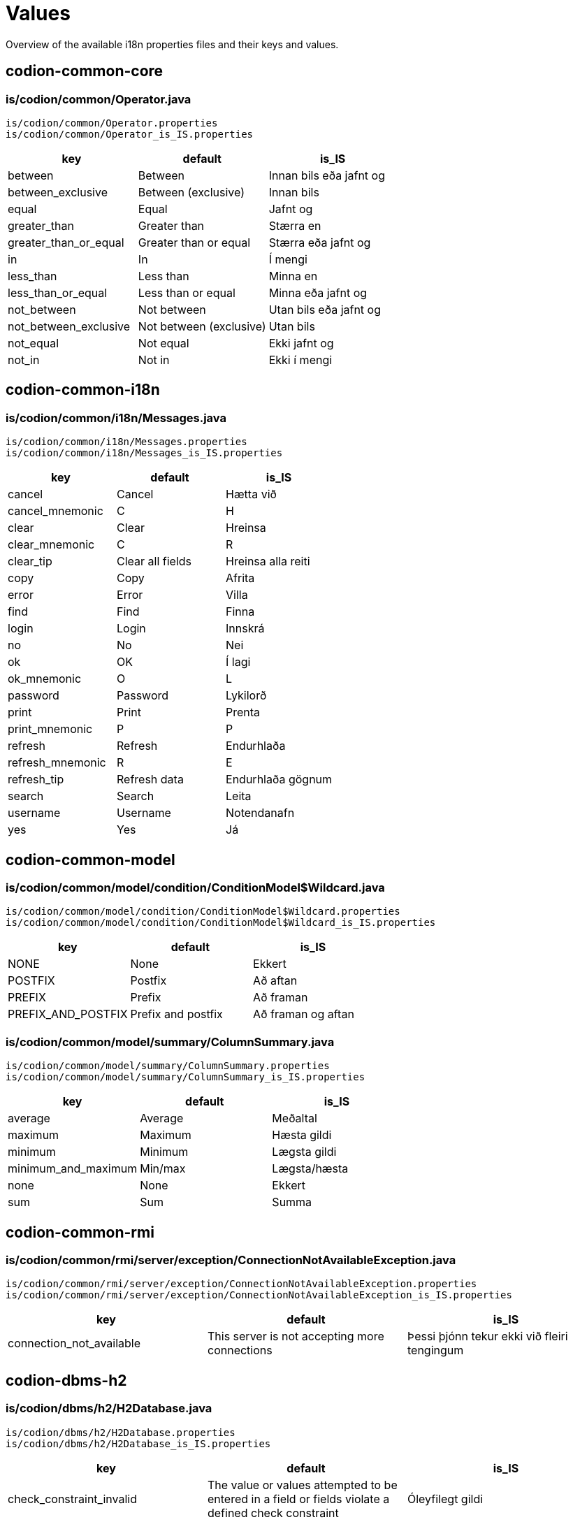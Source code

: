 = Values

Overview of the available i18n properties files and their keys and values.

== codion-common-core

=== is/codion/common/Operator.java

[source]
----
is/codion/common/Operator.properties
is/codion/common/Operator_is_IS.properties
----

[cols="1,1,1"]
|===
|key|default|is_IS

|between|Between|Innan bils eða jafnt og
|between_exclusive|Between (exclusive)|Innan bils
|equal|Equal|Jafnt og
|greater_than|Greater than|Stærra en
|greater_than_or_equal|Greater than or equal|Stærra eða jafnt og
|in|In|Í mengi
|less_than|Less than|Minna en
|less_than_or_equal|Less than or equal|Minna eða jafnt og
|not_between|Not between|Utan bils eða jafnt og
|not_between_exclusive|Not between (exclusive)|Utan bils
|not_equal|Not equal|Ekki jafnt og
|not_in|Not in|Ekki í mengi
|===

== codion-common-i18n

=== is/codion/common/i18n/Messages.java

[source]
----
is/codion/common/i18n/Messages.properties
is/codion/common/i18n/Messages_is_IS.properties
----

[cols="1,1,1"]
|===
|key|default|is_IS

|cancel|Cancel|Hætta við
|cancel_mnemonic|C|H
|clear|Clear|Hreinsa
|clear_mnemonic|C|R
|clear_tip|Clear all fields|Hreinsa alla reiti
|copy|Copy|Afrita
|error|Error|Villa
|find|Find|Finna
|login|Login|Innskrá
|no|No|Nei
|ok|OK|Í lagi
|ok_mnemonic|O|L
|password|Password|Lykilorð
|print|Print|Prenta
|print_mnemonic|P|P
|refresh|Refresh|Endurhlaða
|refresh_mnemonic|R|E
|refresh_tip|Refresh data|Endurhlaða gögnum
|search|Search|Leita
|username|Username|Notendanafn
|yes|Yes|Já
|===

== codion-common-model

=== is/codion/common/model/condition/ConditionModel$Wildcard.java

[source]
----
is/codion/common/model/condition/ConditionModel$Wildcard.properties
is/codion/common/model/condition/ConditionModel$Wildcard_is_IS.properties
----

[cols="1,1,1"]
|===
|key|default|is_IS

|NONE|None|Ekkert
|POSTFIX|Postfix|Að aftan
|PREFIX|Prefix|Að framan
|PREFIX_AND_POSTFIX|Prefix and postfix|Að framan og aftan
|===

=== is/codion/common/model/summary/ColumnSummary.java

[source]
----
is/codion/common/model/summary/ColumnSummary.properties
is/codion/common/model/summary/ColumnSummary_is_IS.properties
----

[cols="1,1,1"]
|===
|key|default|is_IS

|average|Average|Meðaltal
|maximum|Maximum|Hæsta gildi
|minimum|Minimum|Lægsta gildi
|minimum_and_maximum|Min/max|Lægsta/hæsta
|none|None|Ekkert
|sum|Sum|Summa
|===

== codion-common-rmi

=== is/codion/common/rmi/server/exception/ConnectionNotAvailableException.java

[source]
----
is/codion/common/rmi/server/exception/ConnectionNotAvailableException.properties
is/codion/common/rmi/server/exception/ConnectionNotAvailableException_is_IS.properties
----

[cols="1,1,1"]
|===
|key|default|is_IS

|connection_not_available|This server is not accepting more connections|Þessi þjónn tekur ekki við fleiri tengingum
|===

== codion-dbms-h2

=== is/codion/dbms/h2/H2Database.java

[source]
----
is/codion/dbms/h2/H2Database.properties
is/codion/dbms/h2/H2Database_is_IS.properties
----

[cols="1,1,1"]
|===
|key|default|is_IS

|check_constraint_invalid|The value or values attempted to be entered in a field or fields violate a defined check constraint|Óleyfilegt gildi
|child_record_error|This record is referenced by records in other tables, delete those first|Vísað er í þessa færslu úr öðrum töflum, eyddu þeim færslum fyrst
|integrity_constraint_error|A foreign key value has no matching primary key value|Reynt var að vísa í færslu sem ekki er til
|unique_key_error|This combination of values already exists|Þessi samsetning gilda er nú þegar til í töflunni
|value_missing|Value missing|Gildi vantar
|wrong_user_or_password|Wrong username or password|Rangt notendanafn eða lykilorð
|===

== codion-dbms-oracle

=== is/codion/dbms/oracle/OracleDatabase.java

[source]
----
is/codion/dbms/oracle/OracleDatabase.properties
is/codion/dbms/oracle/OracleDatabase_is_IS.properties
----

[cols="1,1,1"]
|===
|key|default|is_IS

|check_constraint_error|The value or values attempted to be entered in a field or fields violate a defined check constraint|Óleyfilegt gildi
|child_record_error|This record is referenced by records in other tables, delete those first|Vísað er í þessa færslu úr öðrum töflum, eyddu þeim færslum fyrst
|integrity_constraint_error|A foreign key value has no matching primary key value|Reynt var að vísa í færslu sem ekki er til
|login_credentials_error|Invalid username or password|Rangt notendanafn eða lykilorð
|missing_privileges_error|You are not authorized to perform this action|Þig vantar réttindi til að framkvæma umbeðna aðgerð
|null_value_error|An attempt was made to insert or update a required column to NULL|Ekki er hægt að vista færslu með tómum gildum, tiltaktu öll gildi fyrst
|table_not_found_error|Table or view does not exist|Tafla eða view finnst ekki
|unique_key_error|This combination of values already exists|Þessi samsetning gilda er nú þegar til í töflunni
|user_cannot_connect|User does not have session privileges|Notandi hefur ekki réttindi til að tengjast
|value_missing|Value missing|Gildi vantar
|value_too_large_for_column_error|The value entered is larger than the maximum width defined for the column|Gildi er of stórt fyrir dálk
|view_has_errors_error|View has errors|Villur eru í undirliggjandi sýn (view)
|===

== codion-dbms-postgresql

=== is/codion/dbms/postgresql/PostgreSQLDatabase.java

[source]
----
is/codion/dbms/postgresql/PostgreSQLDatabase.properties
is/codion/dbms/postgresql/PostgreSQLDatabase_is_IS.properties
----

[cols="1,1,1"]
|===
|key|default|is_IS

|check_constraint_error|The value or values attempted to be entered in a field or fields violate a defined check constraint|Óleyfilegt gildi
|foreign_key_violation|A foreign key value has no matching primary key value|Reynt var að vísa í færslu sem ekki er til
|foreign_key_violation_delete|This record is referenced by records in other tables, delete those first|Vísað er í þessa færslu úr öðrum töflum, eyddu þeim færslum fyrst
|missing_privileges_error|You are not authorized to perform this action|Þig vantar réttindi til að framkvæma umbeðna aðgerð
|null_value_error|An attempt was made to insert or update a required column to NULL|Ekki er hægt að vista færslu með tómum gildum, tiltaktu öll gildi fyrst
|unique_key_error|This combination of values already exists|Þessi samsetning gilda er nú þegar til í töflunni
|value_missing|Value missing|Gildi vantar
|value_too_large_for_column_error|The value entered is larger than the maximum defined for the column|Gildi er of stórt fyrir dálk
|===

== codion-framework-db-http

=== is/codion/framework/db/http/HttpEntityConnection.java

[source]
----
is/codion/framework/db/http/HttpEntityConnection.properties
is/codion/framework/db/http/HttpEntityConnection_is_IS.properties
----

[cols="1,1,1"]
|===
|key|default|is_IS

|many_records_found|Many records found when one was expected|Margar færslur fundust þegar einungis var gert ráð fyrir einni
|record_not_found|Record not found|Engin færsla fannst
|===

== codion-framework-db-local

=== is/codion/framework/db/local/LocalEntityConnection.java

[source]
----
is/codion/framework/db/local/LocalEntityConnection.properties
is/codion/framework/db/local/LocalEntityConnection_is_IS.properties
----

[cols="1,1,1"]
|===
|key|default|is_IS

|has_been_deleted|has been deleted|hefur verið eytt
|multiple_records_found|Multiple records found when one was expected|Margar færslur fundust þegar einungis var gert ráð fyrir einni
|record_modified|This record has been modified|Þessari færslu hefur verið breytt
|record_not_found|Record not found|Engin færsla fannst
|===

== codion-framework-domain

=== is/codion/framework/domain/entity/DefaultEntityValidator.java

[source]
----
is/codion/framework/domain/entity/DefaultEntityValidator.properties
is/codion/framework/domain/entity/DefaultEntityValidator_is_IS.properties
----

[cols="1,1,1"]
|===
|key|default|is_IS

|invalid_item_value|Invalid value|Ógilt gildi
|value_is_required|Value for ''{0}'' is required|Gildi fyrir ''{0}'' vantar
|value_too_large|value must be equal to or less than|gildi verður að vera minna eða jafnt og
|value_too_long|value exceeds allowed length|gildi má ekki vera lengra en
|value_too_small|value must be equal to or greater than|gildi verður að vera stærra eða jafnt og
|===

=== is/codion/framework/domain/entity/attribute/AbstractAttributeDefinition.java

[source]
----
is/codion/framework/domain/entity/attribute/AbstractAttributeDefinition.properties
is/codion/framework/domain/entity/attribute/AbstractAttributeDefinition_is_IS.properties
----

[cols="1,1,1"]
|===
|key|default|is_IS

|invalid_item_suffix|INVALID|ÓGILT
|===

== codion-framework-i18n

=== is/codion/framework/i18n/FrameworkMessages.java

[source]
----
is/codion/framework/i18n/FrameworkMessages.properties
is/codion/framework/i18n/FrameworkMessages_is_IS.properties
----

[cols="1,1,1"]
|===
|key|default|is_IS

|add|Add|Ný færsla
|add_mnemonic|A|N
|add_tip|Add a new record|Útbúa nýja færslu
|confirm_delete|Delete {0, choice, 1#record\|1<{0, number, integer} records}?|Eyða {0, choice, 1#færslu\|1<{0, number, integer} færslum}?
|confirm_exit|Are you sure you want to close the application?|Ertu viss um að þú viljir hætta?
|confirm_exit_title|Exit?|Hætta?
|confirm_insert|Insert record?|Vista færslu?
|confirm_update|Update record?|Uppfæra færslu?
|copy_table_with_header|Copy Table With Header|Afrita Töflu Með Dálkaheitum
|delete|Delete|Eyða
|delete_current_tip|Delete current record|Eyða færslu
|delete_mnemonic|D|A
|delete_selected_tip|Delete selected records|Eyða völdum færslum
|dependencies|Dependencies|Tengdar Færslur
|dependencies_tip|View records depending on the selected record|Skoða færslur sem byggja á völdu færslunni
|edit|Edit|Breyta
|edit_mnemonic|E|B
|edit_selected_tip|Edit selected records|Breyta völdum færslum
|exit|Exit|Hætta
|exit_mnemonic|X|Æ
|exit_tip|Exit the application|Hætta í forritinu
|file|File|Skrá
|file_mnemonic|F|K
|filter_noun|Filter|Sýjun
|filter_verb|Filter|Sýja
|insert|Add|Vista
|insert_mnemonic|A|V
|insert_tip|Add a new record based on the given values|Vista nýja færslu byggða á innslegnum gildum
|lookup|Lookup|Uppfletting
|lookup_mnemonic|L|L
|modified_warning|Unsaved modifications will be lost, continue?|Óvistaðar breytingar munu tapast, viltu halda áfram?
|modified_warning_title|Unsaved modifications|Óvistaðar breytingar
|no_search_results|Search did not return any results|Leit skilaði engum niðurstöðum
|save|Save|Vista
|save_mnemonic|S|V
|search_mnemonic|S|T
|search_noun|Search|Leit
|search_verb|Search|Leita
|select_input_field|Select input field|Veldu innsláttarreit
|settings|Settings|Stillingar
|update|Update|Uppfæra
|update_mnemonic|U|U
|update_tip|Update the current record based on the given values|Uppfæra færslu út frá innslegnum gildum
|view|View|Sýn
|view_mnemonic|V|N
|===

== codion-plugin-imagepanel

=== is/codion/plugin/imagepanel/NavigableImagePanel.java

[source]
----
is/codion/plugin/imagepanel/NavigableImagePanel.properties
is/codion/plugin/imagepanel/NavigableImagePanel_is_IS.properties
----

[cols="1,1,1"]
|===
|key|default|is_IS

|file_not_found|File not found|Skrá fannst ekki
|===

== codion-swing-common-ui

=== is/codion/swing/common/ui/SwingMessages.java

[source]
----
is/codion/swing/common/ui/SwingMessages.properties
is/codion/swing/common/ui/SwingMessages_is_IS.properties
----

[cols="1,1,1"]
|===
|key|default|is_IS

|FileChooser.acceptAllFileFilterText|All Files|Allar Skrár
|FileChooser.byDateText|Date Modified|Dagsetningu
|FileChooser.byNameText|Name|Nafn
|FileChooser.cancelButtonMnemonic|0|0
|FileChooser.cancelButtonText|Cancel|Hætta við
|FileChooser.cancelButtonToolTipText|Abort file chooser dialog|Hætta við að velja skrá
|FileChooser.chooseButtonText|Choose|Velja
|FileChooser.createButtonText|Create|Búa til
|FileChooser.desktopName|Desktop|Skjáborð
|FileChooser.detailsViewButtonToolTipText|Details|Ýtarlegt
|FileChooser.directoryDescriptionText|Directory|Mappa
|FileChooser.directoryOpenButtonMnemonic|0|0
|FileChooser.directoryOpenButtonText|Open|Opna
|FileChooser.directoryOpenButtonToolTipText|Open selected directory|Opna valda möppu
|FileChooser.fileDescriptionText|Generic File|Almenn Skrá
|FileChooser.fileNameLabelMnemonic|0|0
|FileChooser.fileNameLabelText|File:|Skrá:
|FileChooser.filesOfTypeLabelMnemonic|0|0
|FileChooser.filesOfTypeLabelText|File Format:|Skráarsnið:
|FileChooser.helpButtonMnemonic|72|0
|FileChooser.helpButtonText|Help|Hjálp
|FileChooser.helpButtonToolTipText|FileChooser help|Birta hjálp
|FileChooser.homeFolderToolTipText|Home|Heim
|FileChooser.listViewButtonToolTipText|List|Listi
|FileChooser.lookInLabelMnemonic|0|0
|FileChooser.lookInLabelText|Look in|Leita í
|FileChooser.newFolderButtonText|New Folder|Ný Mappa
|FileChooser.newFolderErrorSeparator|:|:
|FileChooser.newFolderErrorText|Error creating new folder|Villa við að búa til nýja möppu
|FileChooser.newFolderExistsErrorText|That name is already taken|Nafnið er þegar í notkun
|FileChooser.newFolderParentDoesntExistText|Unable to create the folder.

The system cannot find the path specified.|Tókst ekki að búa til möppuna.

Slóðin fannst ekki.
|FileChooser.newFolderParentDoesntExistTitleText|Unable to create folder|Tókst ekki að búa til nýa möppu
|FileChooser.newFolderPromptText|Name of new folder:|Nafn nýrrar möppu:
|FileChooser.newFolderTitleText|New Folder|Ný mappa
|FileChooser.newFolderToolTipText|Create New Folder|Búa til nýja möppu
|FileChooser.openButtonMnemonic|0|0
|FileChooser.openButtonText|Open|Opna
|FileChooser.openButtonToolTipText|Open selected file|Opna valda skrá
|FileChooser.openDialogTitleText|Open|Opna
|FileChooser.openTitleText|Open|Opna
|FileChooser.saveButtonMnemonic|0|0
|FileChooser.saveButtonText|Save|Vista
|FileChooser.saveButtonToolTipText|Save selected file|Vista valda skrá
|FileChooser.saveDialogTitleText|Save|Vista
|FileChooser.saveTitleText|Save|Vista
|FileChooser.upFolderToolTipText|Up One Level|Upp um eitt stig
|FileChooser.updateButtonMnemonic|85|0
|FileChooser.updateButtonText|Update|Uppfæra
|FileChooser.updateButtonToolTipText|Update directory listing|Uppfæra skráalista
|OptionPane.inputDialogTitle|Input|Inntak
|OptionPane.messageDialogTitle|Message|Skilaboð
|===

=== is/codion/swing/common/ui/component/calendar/CalendarPanel.java

[source]
----
is/codion/swing/common/ui/component/calendar/CalendarPanel.properties
is/codion/swing/common/ui/component/calendar/CalendarPanel_is_IS.properties
----

[cols="1,1,1"]
|===
|key|default|is_IS

|today|Today|Í dag
|today_mnemonic|T|D
|===

=== is/codion/swing/common/ui/component/table/ColumnConditionPanel.java

[source]
----
is/codion/swing/common/ui/component/table/ColumnConditionPanel.properties
is/codion/swing/common/ui/component/table/ColumnConditionPanel_is_IS.properties
----

[cols="1,1,1"]
|===
|key|default|is_IS

|auto_enable|Auto-enable|Virkja sjálfkrafa
|case_sensitive|Case-sensitive|Hástafanæmni
|wildcard|Wildcard|Algildi
|===

=== is/codion/swing/common/ui/component/table/ColumnSelectionPanel.java

[source]
----
is/codion/swing/common/ui/component/table/ColumnSelectionPanel.properties
is/codion/swing/common/ui/component/table/ColumnSelectionPanel_is_IS.properties
----

[cols="1,1,1"]
|===
|key|default|is_IS

|select_all|All|Alla
|select_all_mnemonic|A|A
|select_none|None|Engan
|select_none_mnemonic|N|E
|===

=== is/codion/swing/common/ui/component/table/FilterTable.java

[source]
----
is/codion/swing/common/ui/component/table/FilterTable.properties
is/codion/swing/common/ui/component/table/FilterTable_is_IS.properties
----

[cols="1,1,1"]
|===
|key|default|is_IS

|auto_resize|Auto-resize|Stærðarjafna
|case_sensitive_search|Case-sensitive|Hástafanæmni
|copy_cell|Copy Cell|Afrita Reit
|regular_expression_search|Regular expression search|Leita með reglulegum segðum
|reset|Reset|Frumstilla
|reset_columns_description|Reset columns to their original location|Frumstilla dálka í upphaflega stöðu
|resize_all_columns|All columns|Alla dálka
|resize_last_column|Last column|Aftasta dálk
|resize_next_column|Next column|Næsta dálk
|resize_off|Off|Slökkt
|resize_subsequent_columns|Subsequent columns|Aftari dálka
|select|Select|Velja
|select_columns|Select columns|Velja dálka
|single_selection|Single selection|Einnar línu val
|===

=== is/codion/swing/common/ui/component/table/TableConditionPanel.java

[source]
----
is/codion/swing/common/ui/component/table/TableConditionPanel.properties
is/codion/swing/common/ui/component/table/TableConditionPanel_is_IS.properties
----

[cols="1,1,1"]
|===
|key|default|is_IS

|advanced|Advanced|Nákvæm
|hidden|Hidden|Falin
|select_condition|Select condition|Veldu leitarreit
|simple|Simple|Einföld
|===

=== is/codion/swing/common/ui/component/text/NumberDocument$NumberParsingDocumentFilter.java

[source]
----
is/codion/swing/common/ui/component/text/NumberDocument$NumberParsingDocumentFilter.properties
is/codion/swing/common/ui/component/text/NumberDocument$NumberParsingDocumentFilter_is_IS.properties
----

[cols="1,1,1"]
|===
|key|default|is_IS

|value_outside_range|Value outside allowed range|Gildi utan leyfilegs bils
|===

=== is/codion/swing/common/ui/component/text/SearchHighlighter.java

[source]
----
is/codion/swing/common/ui/component/text/SearchHighlighter.properties
is/codion/swing/common/ui/component/text/SearchHighlighter_is_IS.properties
----

[cols="1,1,1"]
|===
|key|default|is_IS

|case_sensitive|Case-sensitive|Hástafanæmni
|===

=== is/codion/swing/common/ui/component/text/StringLengthValidator.java

[source]
----
is/codion/swing/common/ui/component/text/StringLengthValidator.properties
is/codion/swing/common/ui/component/text/StringLengthValidator_is_IS.properties
----

[cols="1,1,1"]
|===
|key|default|is_IS

|length_exceeds_maximum|Text length may not exceed|Texti má ekki vera lengri en
|===

=== is/codion/swing/common/ui/component/text/TemporalField.java

[source]
----
is/codion/swing/common/ui/component/text/TemporalField.properties
is/codion/swing/common/ui/component/text/TemporalField_is_IS.properties
----

[cols="1,1,1"]
|===
|key|default|is_IS

|display_calendar|Display calendar|Birta dagatal
|===

=== is/codion/swing/common/ui/component/text/TextFieldPanel.java

[source]
----
is/codion/swing/common/ui/component/text/TextFieldPanel.properties
is/codion/swing/common/ui/component/text/TextFieldPanel_is_IS.properties
----

[cols="1,1,1"]
|===
|key|default|is_IS

|show_input_dialog|Show larger input field|Sýna stærri innsláttarreit
|===

=== is/codion/swing/common/ui/dialog/DefaultCalendarDialogBuilder.java

[source]
----
is/codion/swing/common/ui/dialog/DefaultCalendarDialogBuilder.properties
is/codion/swing/common/ui/dialog/DefaultCalendarDialogBuilder_is_IS.properties
----

[cols="1,1,1"]
|===
|key|default|is_IS

|select_date|Select a date|Veldu dagsetningu
|select_date_time|Select a date and time|Veldu dagsetningu og tíma
|===

=== is/codion/swing/common/ui/dialog/DefaultExceptionDialogBuilder.java

[source]
----
is/codion/swing/common/ui/dialog/DefaultExceptionDialogBuilder.properties
is/codion/swing/common/ui/dialog/DefaultExceptionDialogBuilder_is_IS.properties
----

[cols="1,1,1"]
|===
|key|default|is_IS

|file_not_found|File not found|Skrá fannst ekki
|===

=== is/codion/swing/common/ui/dialog/DefaultFileSelectionDialogBuilder.java

[source]
----
is/codion/swing/common/ui/dialog/DefaultFileSelectionDialogBuilder.properties
is/codion/swing/common/ui/dialog/DefaultFileSelectionDialogBuilder_is_IS.properties
----

[cols="1,1,1"]
|===
|key|default|is_IS

|file_exists|File with the same name exists|Skrá er til
|overwrite_file|Overwrite file?|Yfirskrifa skrá?
|select_directories|Select directories|Veldu möppur
|select_directory|Select directory|Veldu möppu
|select_file|Select file|Veldu skrá
|select_file_or_directory|Select file or directory|Veldu skrá eða möppu
|select_files|Select files|Veldu skrár
|select_files_or_directories|Select files or directories|Veldu skrár eða möppur
|===

=== is/codion/swing/common/ui/dialog/DefaultFontSizeSelectionDialogBuilder.java

[source]
----
is/codion/swing/common/ui/dialog/DefaultFontSizeSelectionDialogBuilder.properties
is/codion/swing/common/ui/dialog/DefaultFontSizeSelectionDialogBuilder_is_IS.properties
----

[cols="1,1,1"]
|===
|key|default|is_IS

|select_font_size|Select Font Size|Velja Leturstærð
|===

=== is/codion/swing/common/ui/dialog/DefaultLookAndFeelSelectionDialogBuilder.java

[source]
----
is/codion/swing/common/ui/dialog/DefaultLookAndFeelSelectionDialogBuilder.properties
is/codion/swing/common/ui/dialog/DefaultLookAndFeelSelectionDialogBuilder_is_IS.properties
----

[cols="1,1,1"]
|===
|key|default|is_IS

|include_installed_look_and_feels|Include installed Look and Feels|Birta innbyggð útlit
|select_look_and_feel|Select Look & Feel|Velja Útlit
|===

=== is/codion/swing/common/ui/dialog/ExceptionPanel.java

[source]
----
is/codion/swing/common/ui/dialog/ExceptionPanel.properties
is/codion/swing/common/ui/dialog/ExceptionPanel_is_IS.properties
----

[cols="1,1,1"]
|===
|key|default|is_IS

|close|Close|Loka
|close_dialog|Close this dialog|Loka glugga
|copy_mnemonic|C|A
|copy_to_clipboard|Copy text to clipboard|Afrita texta á klippiborð
|details|Details|Meira
|print_error_report|Print an error report|Prenta upplýsingar um villu
|print_error_report_mnemonic|P|P
|save|Save|Vista
|save_error_log|Save error log|Vista upplýsingar um villu
|save_mnemonic|S|S
|show_details|Show details|Sýna meira
|===

=== is/codion/swing/common/ui/dialog/SelectionDialogBuilder.java

[source]
----
is/codion/swing/common/ui/dialog/SelectionDialogBuilder.properties
is/codion/swing/common/ui/dialog/SelectionDialogBuilder_is_IS.properties
----

[cols="1,1,1"]
|===
|key|default|is_IS

|select_value|Select value|Veldu gildi
|select_values|Select values|Veldu gildi
|===

== codion-swing-framework-ui

=== is/codion/swing/framework/ui/DefaultEntityApplicationPanelBuilder.java

[source]
----
is/codion/swing/framework/ui/DefaultEntityApplicationPanelBuilder.properties
is/codion/swing/framework/ui/DefaultEntityApplicationPanelBuilder_is_IS.properties
----

[cols="1,1,1"]
|===
|key|default|is_IS

|initializing|Initializing|Frumstilli
|===

=== is/codion/swing/framework/ui/EntityApplicationPanel.java

[source]
----
is/codion/swing/framework/ui/EntityApplicationPanel.properties
is/codion/swing/framework/ui/EntityApplicationPanel_is_IS.properties
----

[cols="1,1,1"]
|===
|key|default|is_IS

|about|About|Um Forritið
|always_on_top|Always on Top|Alltaf Ofan á
|application_version|Application Version|Kerfisútgáfa
|codion_version|Codion Version|Codion Útgáfa
|font_size_selected_message|The selected font size will be activated on next application start|Valin leturstærð virkjast við næstu ræsingu
|help|Help|Hjálp
|help_mnemonic|H|H
|keyboard_shortcuts|Keyboard shortcuts|Flýtilyklar
|log|Log|Loggur
|log_level|Level|Nákvæmni
|log_level_desc|Set the logging level for the application|Stilla nákvæmni logs
|log_mnemonic|L|L
|memory_usage|Memory Usage|Minnisnotkun
|open_log|Open Log|Opna Log
|open_log_file|File|Skrá
|open_log_folder|Folder|Möppu
|system_properties|System properties|Kerfisstillingar
|tools|Tools|Tól
|tools_mnemonic|T|T
|view_application_tree|Application Tree|Yfirlitsmynd
|===

=== is/codion/swing/framework/ui/EntityEditPanel.java

[source]
----
is/codion/swing/framework/ui/EntityEditPanel.properties
is/codion/swing/framework/ui/EntityEditPanel_is_IS.properties
----

[cols="1,1,1"]
|===
|key|default|is_IS

|deleting|Deleting|Eyði
|inserting|Inserting|Vista
|no_dependencies|This record has no dependent records|Færslan á sér engar tengdar færslur
|no_dependencies_title|No dependencies|Engar tengdar færslur
|unknown_dependent_records|This record has unknown dependencies|Færslan á sér óþekktar tengdar færslur
|updating|Updating|Uppfæri
|===

=== is/codion/swing/framework/ui/EntityPanel.java

[source]
----
is/codion/swing/framework/ui/EntityPanel.properties
is/codion/swing/framework/ui/EntityPanel_is_IS.properties
----

[cols="1,1,1"]
|===
|key|default|is_IS

|toggle_edit|Toggle between edit views|Skipta á milli sýna á innsláttarsvæði
|===

=== is/codion/swing/framework/ui/EntityTableExport.java

[source]
----
is/codion/swing/framework/ui/EntityTableExport.properties
is/codion/swing/framework/ui/EntityTableExport_is_IS.properties
----

[cols="1,1,1"]
|===
|key|default|is_IS

|columns|Columns|Dálkar
|columns_all|All|Allir
|columns_all_mnemonic|L|R
|columns_none|None|Enginn
|columns_none_mnemonic|N|E
|default_columns|Default|Sjálfgefnir
|default_columns_mnemonic|D|S
|export|Export|Afrita
|exporting_rows|Exporting data|Afrita gögn
|rows|Rows|Færslur
|rows_all|All|Allar
|rows_all_mnemonic|A|A
|rows_selected|Selected|Valdar
|rows_selected_mnemonic|S|V
|===

=== is/codion/swing/framework/ui/EntityTablePanel.java

[source]
----
is/codion/swing/framework/ui/EntityTablePanel.properties
is/codion/swing/framework/ui/EntityTablePanel_is_IS.properties
----

[cols="1,1,1"]
|===
|key|default|is_IS

|clear_selection_tip|Clear selection|Hreinsa val
|columns|Columns|Dálkar
|condition_required|Condition Required|Krefjast Leitarskilyrðis
|condition_required_description|One or more active search conditions required for displaying data|Eins eða fleiri virkra leitarskilyrða krafist til að sækja gögn
|copy_expanded|Copy Expanded|Afrita Útvíkkað
|decrement_selection_tip|Move selection up|Færa val upp
|delete_dependent_records|Delete these dependent records first|Eyddu þessum tengdu færslum fyrst
|filtered|filtered|sýjaðar
|increment_selection_tip|Move selection down|Færa val niður
|limited_to|Limited to|Takmarkað við
|refreshing|Refreshing|Endurhleð
|row_limit|Row limit|Fjöldatakmörkun
|selected|selected|valdar
|show_condition_panel|Show Condition Panel|Sýna Leitarflöt
|show_filter_panel|Show Filter Panel|Sýna Sýjunarflöt
|toggle_summary_tip|Toggle Summary View|Sýna/fela samantekt
|===

=== is/codion/swing/framework/ui/KeyboardShortcutsPanel.java

[source]
----
is/codion/swing/framework/ui/KeyboardShortcutsPanel.properties
is/codion/swing/framework/ui/KeyboardShortcutsPanel_is_IS.properties
----

[cols="1,1,1"]
|===
|key|default|is_IS

|add|Add|Ný færsla
|add_new_item|Add new item|Bæta við nýrri færslu
|calendar|Calendar|Dagatal
|clear_condition|Clear condition|Hreinsa leitarreit dálks
|condition_panel|Table condition panel|Leitarflötur
|copy_selected_cell|Copy selected cell to clipboard|Afrita valinn reit á klippiborð
|copy_selected_rows|Copy selected rows to clipboard|Afrita valdar línur á klippiborð
|date_time_field|Date/time field|Dagsetning/tíma reitur
|delete|Delete|Eyða
|delete_selected|Delete selected|Eyða völdum
|display_calendar|Display calendar|Birta dagatal
|display_input_dialog|Display multi-line input dialog|Birta innsláttarreit með fleiri línum
|edit_panel|Edit panel|Innsláttarflötur
|edit_selected_item|Edit selected item|Breyta valinni færslu
|edit_value|Edit value|Breyta gildi
|enable_disable_condition|Enable/disable column condition|Virkja/afvirkja leitarreit dálks
|entity_field|Entity field (combo box or search field) with a new item or edit item control|Færslureitur (flettilisti eða leitarreitur) með aðgerð til að búa til nýja eða breyta færslu
|expand_collapse|Expand/collapse|Stækka/minnka alveg
|find_and_select_next|Find and select next|Finna og velja næstu
|find_and_select_previous|Find and select previous|Finna og velja síðustu
|find_next|Find next|Finna næstu
|find_previous|Find previous|Finna síðustu
|increment_decrement|Increment/decrement based to cursor position|Hækka/læækka út frá staðsetningu bendils
|move_focus_to_table|Move focus to table|Færa fókus í töflu
|move_selected_column|Move selected column|Færa valinn dálk
|move_selection|Move selection|Færa val
|navigate_left_right|Navigate left/right|Flakka hægri/vinstri
|navigate_up_down|Navigate up/down|Flakka upp/niður
|navigation|Navigation|Flakk
|previous_next_day|Previous/next day|Fyrri/næsti dagur
|previous_next_hour|Previous/next hour|Fyrri/næsta klukkustund
|previous_next_minute|Previous/next minute|Fyrri/næsta mínúta
|previous_next_month|Previous/next month|Fyrri/næsti mánuður
|previous_next_operator|Previous/next search operator|Fyrri/næsta leitartýpa
|previous_next_week|Previous/next week|Fyrri/næsta vika
|previous_next_year|Previous/next year|Fyrra/næsta ár
|print|Print (if printing is available)|Prenta (ef prentun er til staðar)
|refresh|Refresh|Endurhlaða
|refresh_button|Refresh, when condition panel is visible and button enabled|Endurhlaða, þegar leitarflötur er sýnilegur og hnappur virkur
|refresh_table_data|Refresh table data|Endurhlaða gögnum
|resize_left_right|Resize left/right|Stækka/minnka
|resize_selected_column|Resize selected column|Breyta stærð á völdum dálk
|resizing|Resizing|Stærð
|save|Save|Vista
|select_condition_panel|Select a condition panel|Velja leitarflöt
|select_filter_panel|Select a filter panel|Velja sýjunarflöt
|show_popup_menu|Show popup menu|Birta valmynd
|table_panel|Table panel|Tafla
|table_search_field|Table search field|Töfluleitarreitur
|text_field_panel|Text field panel|Textainnsláttarflötur
|toggle_column_sort|Toggle sorting by selected column|Raða út frá völdum dálk
|toggle_column_sort_add|Toggle and add sorting by selected column|Bæta við röðun út frá völdum dálk
|toggle_condition_panel|Toggle condition panel view, between hidden, visible and advanced|Skipta á milli sýna á leitarfleti, falinn, sjáanlegur og nákvæmur
|toggle_edit_panel|Toggle edit panel|Fela/birta innsláttarflöt
|toggle_filter_panel|Toggle filter panel view, between hidden, visible and advanced|Skipta á milli sýna á sýjunarfleti, falinn, sjáanlegur og nákvæmur
|transfer_focus|Transfer focus|Færa fókus
|transfer_focus_edit_panel|Edit panel|Innsláttarflötur
|transfer_focus_find_in_table|Find in table field|Leita í töflu
|transfer_focus_input_field|Input field|Innsláttarreitur
|transfer_focus_search_field|Search field|Leitarreitur
|transfer_focus_table|Table|Tafla
|transfer_focus_to_next_input_field|Transfer focus to next input field|Færa fókus í næsta innsláttarreit
|transfer_focus_to_previous_input_field|Transfer focus to previous input field|Færa fókus í síðasta innsláttarreit
|update|Update|Uppfæra
|===

=== is/codion/swing/framework/ui/TabbedDetailLayout.java

[source]
----
is/codion/swing/framework/ui/TabbedDetailLayout.properties
is/codion/swing/framework/ui/TabbedDetailLayout_is_IS.properties
----

[cols="1,1,1"]
|===
|key|default|is_IS

|detail_tables|Detail Tables|Undirtöflur
|toggle_detail|Toggle between detail views|Skipta á milli sýna á undirtöflur
|===

=== is/codion/swing/framework/ui/component/EntityControls.java

[source]
----
is/codion/swing/framework/ui/component/EntityControls.properties
is/codion/swing/framework/ui/component/EntityControls_is_IS.properties
----

[cols="1,1,1"]
|===
|key|default|is_IS

|add_new|Add new item|Skrá nýja færslu
|edit_selected|Edit selected item|Breyta valinni færslu
|===

=== is/codion/swing/framework/ui/component/EntitySearchField.java

[source]
----
is/codion/swing/framework/ui/component/EntitySearchField.properties
is/codion/swing/framework/ui/component/EntitySearchField_is_IS.properties
----

[cols="1,1,1"]
|===
|key|default|is_IS

|case_sensitive|Case-sensitive|Hástafanæmni
|postfix_wildcard|Auto-postfix wildcard|Sjálfkrafa algildi fyrir aftan
|prefix_wildcard|Auto-prefix wildcard|Sjálfkrafa algildi fyrir framan
|result_limit|Result limit|Fjöldatakmörkun
|result_limited|Result limited to {0, choice, 1#record\|1<{0, number, integer} records}|Niðurstöður takmarkaðar við {0, choice, 1#færslu\|1<{0, number, integer} færslur}
|search_columns|Search columns|Leitardálkar
|searching|Searching|Leita
|select_entity|Select record|Veldu færslu
|space_as_wildcard|Space as wildcard|Stafabil sem algildi
|===
